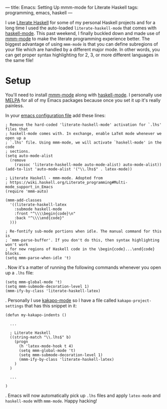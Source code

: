 ---
title: Emacs: Setting Up mmm-mode for Literate Haskell
tags: programming, emacs, haskell
---

#+STARTUP: indent showall

I use [[https://wiki.haskell.org/Literate_programming][Literate Haskell]] for some of my personal Haskell projects and for a long time I used the auto-loaded ~literate-haskell-mode~ that comes with [[https://github.com/haskell/haskell-mode][haskell-mode]].
This past weekend, I finally buckled down and made use of [[https://github.com/purcell/mmm-mode][mmm-mode]] to make the literate programming experience better.
The biggest advantage of using ~mmm-mode~ is that you can define subregions of your file which are handled by a different major mode.
In other words, you can get proper syntax highlighting for 2, 3, or more different languages in the same file!

* Setup

You'll need to install [[https://github.com/purcell/mmm-mode][mmm-mode]] along with [[https://github.com/haskell/haskell-mode][haskell-mode]].
I personally use [[http://melpa.org/][MELPA]] for all of my Emacs packages because once you set it up it's really painless.

In your [[http://www.gnu.org/software/emacs/manual/html_node/emacs/Init-File.html][emacs configuration file]] add these lines:

#+begin_src
; Remove the hard-coded 'literate-haskell-mode' activation for `.lhs' files that
; haskell-mode comes with. In exchange, enable LaTeX mode whenever we open up a
; `.lhs' file. Using mmm-mode, we will activate `haskell-mode' in the code
; sections.
(setq auto-mode-alist
  (remove
    (rassoc 'literate-haskell-mode auto-mode-alist) auto-mode-alist))
(add-to-list 'auto-mode-alist '("\\.lhs$" . latex-mode))

; Literate Haskell - mmm-mode. Adopted from
; https://wiki.haskell.org/Literate_programming#Multi-mode_support_in_Emacs
(require 'mmm-auto)

(mmm-add-classes
  '((literate-haskell-latex
    :submode haskell-mode
    :front "^\\\\begin{code}\n"
    :back "^\\\\end{code}"
  )))

; Re-fontify sub-mode portions when idle. The manual command for this is
; `mmm-parse-buffer'. If you don't do this, then syntax highlighting won't work
; for new regions of Haskell code in the \begin{code}...\end{code} blocks.
(setq mmm-parse-when-idle 't)
#+end_src

.
Now it's a matter of running the following commands whenever you open up a =.lhs= file:

#+begin_src
(setq mmm-global-mode 't)
(setq mmm-submode-decoration-level 1)
(mmm-ify-by-class 'literate-haskell-latex)
#+end_src

.
Personally I use [[https://github.com/listx/kakapo-mode][kakapo-mode]] so I have a file called =kakapo-project-settings= that has this snippet in it:

#+begin_src
(defun my-kakapo-indents ()

  ...

  ; Literate Haskell
  ((string-match "\\.lhs$" b)
    (progn
      (h 'latex-mode-hook t 4)
      (setq mmm-global-mode 't)
      (setq mmm-submode-decoration-level 1)
      (mmm-ify-by-class 'literate-haskell-latex)
    )
  )

  ...

)
#+end_src

.
Emacs will now automatically pick up =.lhs= files and apply =latex-mode= and =haskell-mode= with =mmm-mode=.
Happy hacking!
